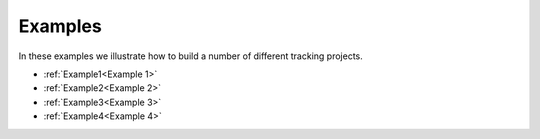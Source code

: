 Examples
========

In these examples we illustrate how to build a number of different tracking projects.

- :ref:`Example1<Example 1>`
- :ref:`Example2<Example 2>`
- :ref:`Example3<Example 3>`
- :ref:`Example4<Example 4>`